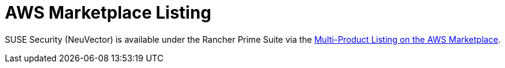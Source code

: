 = AWS Marketplace Listing
:page-opendocs-origin: /02.deploying/06.awsmarketplace/06.awsmarketplace.md
:page-opendocs-slug: /deploying/awsmarketplace

SUSE Security (NeuVector) is available under the Rancher Prime Suite via the https://aws.amazon.com/marketplace/pp/prodview-b6es6ar6n4siw?sr=0-3&ref_=beagle&applicationId=AWSMPContessa[Multi-Product Listing on the AWS Marketplace].